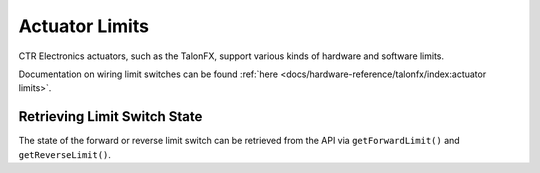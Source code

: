 Actuator Limits
===============

CTR Electronics actuators, such as the TalonFX, support various kinds of hardware and software limits.

Documentation on wiring limit switches can be found :ref:`here <docs/hardware-reference/talonfx/index:actuator limits>`.

Retrieving Limit Switch State
-----------------------------

The state of the forward or reverse limit switch can be retrieved from the API via ``getForwardLimit()`` and ``getReverseLimit()``.

.. tab-set::

   .. tab-item:: Java
      :sync: Java

      .. code-block:: java

         var forwardLimit = m_motor.getForwardLimit();

         if (forwardLimit.getValue() == ForwardLimitValue.ClosedToGround) {
            // do action when forward limit is closed
         }

   .. tab-item:: C++
      :sync: C++

      .. code-block:: cpp

         auto& forwardLimit = m_motor.GetForwardLimit();

         if (forwardLimit.GetValue() == signals::ForwardLimitValue::ClosedToGround) {
            // do action when forward limit is closed
         }
